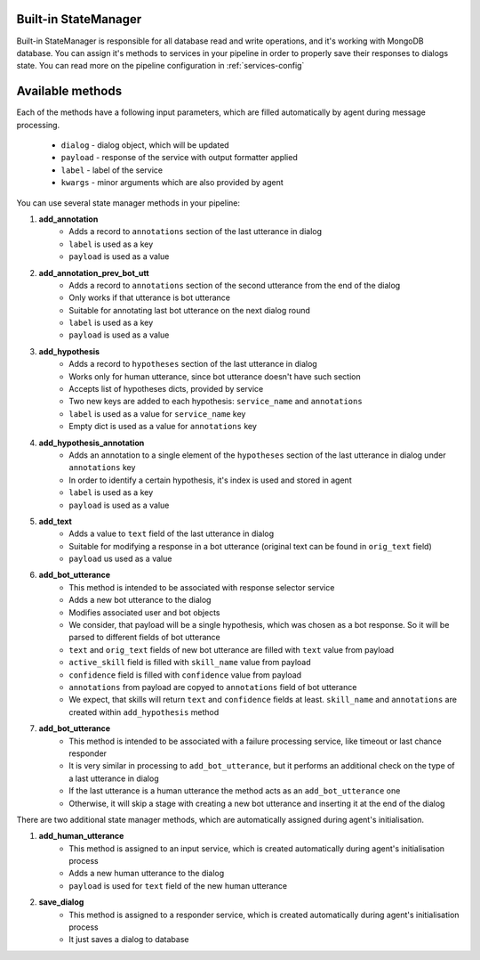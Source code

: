 Built-in StateManager
=====================

Built-in StateManager is responsible for all database read and write operations, and it's working with MongoDB database.
You can assign it's methods to services in your pipeline in order to properly save their responses to dialogs state.
You can read more on the pipeline configuration in :ref:`services-config`

Available methods
=================

Each of the methods have a following input parameters, which are filled automatically by agent during message processing.

    * ``dialog`` - dialog object, which will be updated
    * ``payload`` - response of the service with output formatter applied
    * ``label`` - label of the service
    * ``kwargs`` - minor arguments which are also provided by agent

You can use several state manager methods in your pipeline:

1. **add_annotation**
    * Adds a record to ``annotations`` section of the last utterance in dialog
    * ``label`` is used as a key
    * ``payload`` is used as a value

2. **add_annotation_prev_bot_utt**
    * Adds a record to ``annotations`` section of the second utterance from the end of the dialog
    * Only works if that utterance is bot utterance
    * Suitable for annotating last bot utterance on the next dialog round
    * ``label`` is used as a key
    * ``payload`` is used as a value

3. **add_hypothesis**
    * Adds a record to ``hypotheses`` section of the last utterance in dialog
    * Works only for human utterance, since bot utterance doesn't have such section
    * Accepts list of hypotheses dicts, provided by service
    * Two new keys are added to each hypothesis: ``service_name`` and ``annotations``
    * ``label`` is used as a value for ``service_name`` key
    * Empty dict is used as a value for ``annotations`` key

4. **add_hypothesis_annotation**
    * Adds an annotation to a single element of the ``hypotheses`` section of the last utterance in dialog under ``annotations`` key
    * In order to identify a certain hypothesis, it's index is used and stored in agent
    * ``label`` is used as a key
    * ``payload`` is used as a value

5. **add_text**
    * Adds a value to ``text`` field of the last utterance in dialog
    * Suitable for modifying a response in a bot utterance (original text can be found in ``orig_text`` field)
    * ``payload`` us used as a value

6. **add_bot_utterance**
    * This method is intended to be associated with response selector service
    * Adds a new bot utterance to the dialog
    * Modifies associated user and bot objects
    * We consider, that payload will be a single hypothesis, which was chosen as a bot response. So it will be parsed to different fields of bot utterance
    * ``text`` and ``orig_text`` fields of new bot utterance are filled with ``text`` value from payload
    * ``active_skill`` field is filled with ``skill_name`` value from payload
    * ``confidence`` field is filled with ``confidence`` value from payload
    * ``annotations`` from payload are copyed to ``annotations`` field of bot utterance
    * We expect, that skills will return ``text`` and ``confidence`` fields at least. ``skill_name`` and ``annotations`` are created within ``add_hypothesis`` method

7. **add_bot_utterance**
    * This method is intended to be associated with a failure processing service, like timeout or last chance responder
    * It is very similar in processing to ``add_bot_utterance``, but it performs an additional check on the type of a last utterance in dialog
    * If the last utterance is a human utterance the method acts as an ``add_bot_utterance`` one
    * Otherwise, it will skip a stage with creating a new bot utterance and inserting it at the end of the dialog


There are two additional state manager methods, which are automatically assigned during agent's initialisation.

1. **add_human_utterance**
    * This method is assigned to an input service, which is created automatically during agent's initialisation process
    * Adds a new human utterance to the dialog
    * ``payload`` is used for ``text`` field of the new human utterance

2. **save_dialog**
    * This method is assigned to a responder service, which is created automatically during agent's initialisation process
    * It just saves a dialog to database
